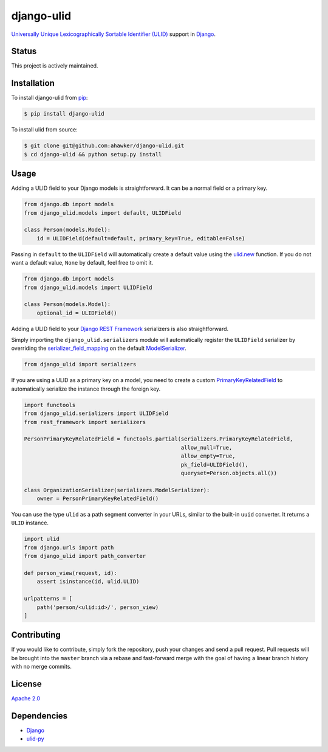 django-ulid
===========

|Build Status| |codecov| |Code Climate| |Issue Count|

|PyPI Version| |PyPI Versions|

`Universally Unique Lexicographically Sortable Identifier
(ULID) <https://github.com/alizain/ulid>`__ support in
`Django <https://www.djangoproject.com/>`__.

Status
~~~~~~

This project is actively maintained.

Installation
~~~~~~~~~~~~

To install django-ulid from `pip <https://pypi.python.org/pypi/pip>`__:

.. code:: bash

       $ pip install django-ulid

To install ulid from source:

.. code:: bash

       $ git clone git@github.com:ahawker/django-ulid.git
       $ cd django-ulid && python setup.py install

Usage
~~~~~

Adding a ULID field to your Django models is straightforward. It can be
a normal field or a primary key.

.. code:: python

   from django.db import models
   from django_ulid.models import default, ULIDField

   class Person(models.Model):
       id = ULIDField(default=default, primary_key=True, editable=False)

Passing in ``default`` to the ``ULIDField`` will automatically create a
default value using the
`ulid.new <https://ulid.readthedocs.io/en/latest/api.html#ulid.api.new>`__
function. If you do not want a default value, ``None`` by default, feel
free to omit it.

.. code:: python

   from django.db import models
   from django_ulid.models import ULIDField

   class Person(models.Model):
       optional_id = ULIDField()

Adding a ULID field to your `Django REST
Framework <https://www.django-rest-framework.org/>`__ serializers is
also straightforward.

Simply importing the ``django_ulid.serializers`` module will
automatically register the ``ULIDField`` serializer by overriding the
`serializer_field_mapping <https://www.django-rest-framework.org/api-guide/serializers/#customizing-field-mappings>`__
on the default
`ModelSerializer <https://www.django-rest-framework.org/api-guide/serializers/#modelserializer>`__.

.. code:: python

   from django_ulid import serializers

If you are using a ULID as a primary key on a model, you need to create
a custom
`PrimaryKeyRelatedField <https://www.django-rest-framework.org/api-guide/relations/#primarykeyrelatedfield>`__
to automatically serialize the instance through the foreign key.

.. code:: python

   import functools
   from django_ulid.serializers import ULIDField
   from rest_framework import serializers

   PersonPrimaryKeyRelatedField = functools.partial(serializers.PrimaryKeyRelatedField,
                                                    allow_null=True,
                                                    allow_empty=True,
                                                    pk_field=ULIDField(),
                                                    queryset=Person.objects.all())

   class OrganizationSerializer(serializers.ModelSerializer):
       owner = PersonPrimaryKeyRelatedField()

You can use the type ``ulid`` as a path segment converter in your URLs,
similar to the built-in ``uuid`` converter. It returns a ``ULID``
instance.

.. code:: python

   import ulid
   from django.urls import path
   from django_ulid import path_converter 

   def person_view(request, id):
       assert isinstance(id, ulid.ULID)

   urlpatterns = [
       path('person/<ulid:id>/', person_view)
   ]

Contributing
~~~~~~~~~~~~

If you would like to contribute, simply fork the repository, push your
changes and send a pull request. Pull requests will be brought into the
``master`` branch via a rebase and fast-forward merge with the goal of
having a linear branch history with no merge commits.

License
~~~~~~~

`Apache 2.0 <LICENSE>`__

Dependencies
~~~~~~~~~~~~

-  `Django <https://github.com/django/django>`__
-  `ulid-py <https://github.com/ahawker/ulid>`__

.. |Build Status| image:: https://travis-ci.org/ahawker/django-ulid.svg?branch=master
   :target: https://travis-ci.org/ahawker/django-ulid
.. |codecov| image:: https://codecov.io/gh/ahawker/django-ulid/branch/master/graph/badge.svg
   :target: https://codecov.io/gh/ahawker/django-ulid
.. |Code Climate| image:: https://codeclimate.com/github/ahawker/django-ulid/badges/gpa.svg
   :target: https://codeclimate.com/github/ahawker/django-ulid
.. |Issue Count| image:: https://codeclimate.com/github/ahawker/django-ulid/badges/issue_count.svg
   :target: https://codeclimate.com/github/ahawker/django-ulid
.. |PyPI Version| image:: https://badge.fury.io/py/django-ulid.svg
   :target: https://badge.fury.io/py/django-ulid
.. |PyPI Versions| image:: https://img.shields.io/pypi/pyversions/django-ulid.svg
   :target: https://pypi.python.org/pypi/django-ulid
